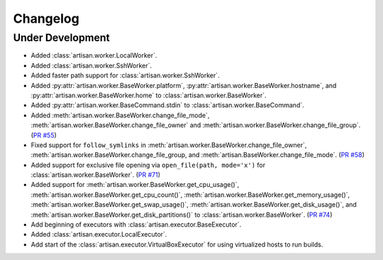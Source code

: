 Changelog
=========

Under Development
-----------------

* Added :class:`artisan.worker.LocalWorker`.
* Added :class:`artisan.worker.SshWorker`.
* Added faster path support for :class:`artisan.worker.SshWorker`.
* Added :py:attr:`artisan.worker.BaseWorker.platform`, :py:attr:`artisan.worker.BaseWorker.hostname`,
  and :py:attr:`artisan.worker.BaseWorker.home` to :class:`artisan.worker.BaseWorker`.
* Added :py:attr:`artisan.worker.BaseCommand.stdin` to :class:`artisan.worker.BaseCommand`.
* Added :meth:`artisan.worker.BaseWorker.change_file_mode`, :meth:`artisan.worker.BaseWorker.change_file_owner`
  and :meth:`artisan.worker.BaseWorker.change_file_group`. (`PR #55 <https://github.com/SethMichaelLarson/artisan/pull/55>`_)
* Fixed support for ``follow_symlinks`` in :meth:`artisan.worker.BaseWorker.change_file_owner`,
  :meth:`artisan.worker.BaseWorker.change_file_group, and :meth:`artisan.BaseWorker.change_file_mode`.
  (`PR #58 <https://github.com/SethMichaelLarson/artisan/pull/58>`_)
* Added support for exclusive file opening via ``open_file(path, mode='x')`` for :class:`artisan.worker.BaseWorker`. (`PR #71 <https://github.com/SethMichaelLarson/artisan/pull/71>`_)
* Added support for :meth:`artisan.worker.BaseWorker.get_cpu_usage()`,
  :meth:`artisan.worker.BaseWorker.get_cpu_count()`, :meth:`artisan.worker.BaseWorker.get_memory_usage()`,
  :meth:`artisan.worker.BaseWorker.get_swap_usage()`, :meth:`artisan.worker.BaseWorker.get_disk_usage()`,
  and :meth:`artisan.worker.BaseWorker.get_disk_partitions()` to :class:`artisan.worker.BaseWorker`.
  (`PR #74 <https://github.com/SethMichaelLarson/artisan/pull/74>`_)
* Add beginning of executors with :class:`artisan.executor.BaseExecutor`.
* Added :class:`artisan.executor.LocalExecutor`.
* Add start of the :class:`artisan.executor.VirtualBoxExecutor` for using virtualized hosts to run builds.